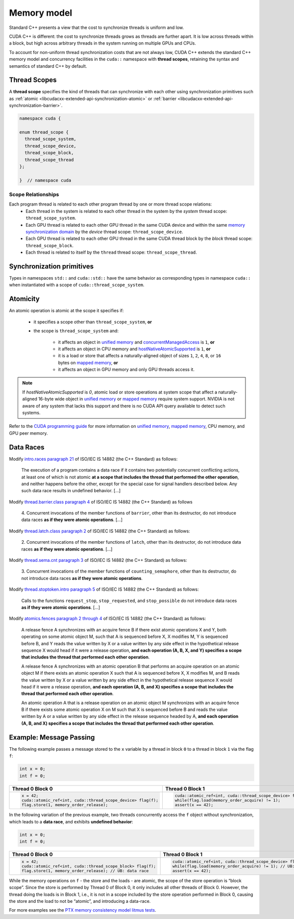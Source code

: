 .. _libcudacxx-extended-api-memory-model:

Memory model
============

Standard C++ presents a view that the cost to synchronize threads is uniform and low.

CUDA C++ is different: the cost to synchronize threads grows as threads are further apart. It is low across threads
within a block, but high across arbitrary threads in the system running on multiple GPUs and CPUs.

To account for non-uniform thread synchronization costs that are not always low, CUDA C++ extends the standard C++
memory model and concurrency facilities in the ``cuda::`` namespace with **thread scopes**, retaining the syntax and
semantics of standard C++ by default.

.. _libcudacxx-extended-api-memory-model-thread-scopes:

Thread Scopes
-------------

A **thread scope** specifies the kind of threads that can synchronize with each other using synchronization primitives such
as :ref:`atomic <libcudacxx-extended-api-synchronization-atomic>` or
:ref:`barrier <libcudacxx-extended-api-synchronization-barrier>`.

.. code:: cuda

   namespace cuda {

   enum thread_scope {
     thread_scope_system,
     thread_scope_device,
     thread_scope_block,
     thread_scope_thread
   };

   }  // namespace cuda

Scope Relationships
~~~~~~~~~~~~~~~~~~~

Each program thread is related to each other program thread by one or more thread scope relations:
   - Each thread in the system is related to each other thread in the system by the *system* thread scope:
     ``thread_scope_system``.
   - Each GPU thread is related to each other GPU thread in the same CUDA device and within the same `memory
     synchronization domain <https://docs.nvidia.com/cuda/cuda-c-programming-guide/index.html#memory-synchronization-domains>`__
     by the *device* thread scope: ``thread_scope_device``.
   - Each GPU thread is related to each other GPU thread in the same CUDA thread block by the *block* thread scope:
     ``thread_scope_block``.
   - Each thread is related to itself by the ``thread`` thread scope: ``thread_scope_thread``.

Synchronization primitives
--------------------------

Types in namespaces ``std::`` and ``cuda::std::`` have the same behavior as corresponding types in namespace ``cuda::``
when instantiated with a scope of ``cuda::thread_scope_system``.

Atomicity
---------

An atomic operation is atomic at the scope it specifies if:

   - it specifies a scope other than ``thread_scope_system``, **or**
   - the scope is ``thread_scope_system`` and:

      -  it affects an object in `unified
         memory <https://docs.nvidia.com/cuda/cuda-c-programming-guide/index.html#um-unified-memory-programming-hd>`__
         and
         `concurrentManagedAccess <https://docs.nvidia.com/cuda/cuda-runtime-api/structcudaDeviceProp.html#structcudaDeviceProp_116f9619ccc85e93bc456b8c69c80e78b>`__
         is ``1``, **or**
      -  it affects an object in CPU memory and
         `hostNativeAtomicSupported <https://docs.nvidia.com/cuda/cuda-runtime-api/structcudaDeviceProp.html#structcudaDeviceProp_1ef82fd7d1d0413c7d6f33287e5b6306f>`__
         is ``1``, **or**
      -  it is a load or store that affects a naturally-aligned object of
         sizes ``1``, ``2``, ``4``, ``8``, or ``16`` bytes on `mapped
         memory <https://docs.nvidia.com/cuda/cuda-c-programming-guide/index.html#mapped-memory>`__,
         **or**
      -  it affects an object in GPU memory and only GPU threads access it.

.. note::
   If `hostNativeAtomicSupported` is `0`, atomic load or store operations at system scope that affect a
   naturally-aligned 16-byte wide object in
   `unified memory <https://docs.nvidia.com/cuda/cuda-c-programming-guide/index.html#um-unified-memory-programming-hd>`__ or
   `mapped memory <https://docs.nvidia.com/cuda/cuda-c-programming-guide/index.html#mapped-memory>`__ require system
   support. NVIDIA is not aware of any system that lacks this support and there is no CUDA API query available to
   detect such systems.

Refer to the `CUDA programming guide <https://docs.nvidia.com/cuda/cuda-c-programming-guide/index.html>`__
for more information on
`unified memory <https://docs.nvidia.com/cuda/cuda-c-programming-guide/index.html#um-unified-memory-programming-hd>`__,
`mapped memory <https://docs.nvidia.com/cuda/cuda-c-programming-guide/index.html#mapped-memory>`__,
CPU memory, and GPU peer memory.

Data Races
----------

Modify `intro.races paragraph 21 <https://eel.is/c++draft/intro.races#21>`__ of ISO/IEC IS 14882 (the C++ Standard)
as follows:

   The execution of a program contains a data race if it contains two potentially concurrent conflicting actions, at
   least one of which is not atomic **at a scope that includes the thread that performed the other operation**, and neither
   happens before the other, except for the special case for signal handlers described below.
   Any such data race results in undefined behavior. […]

Modify `thread.barrier.class paragraph 4 <https://eel.is/c++draft/thread.barrier.class#4>`__ of ISO/IEC IS
14882 (the C++ Standard) as follows

   4. Concurrent invocations of the member functions of ``barrier``, other than its destructor, do not introduce data
   races **as if they were atomic operations**. […]

Modify `thread.latch.class paragraph 2 <https://eel.is/c++draft/thread.latch.class#2>`__ of ISO/IEC IS 14882
(the C++ Standard) as follows:

   2. Concurrent invocations of the member functions of ``latch``, other than its destructor, do not introduce data
   races **as if they were atomic operations**. […]

Modify `thread.sema.cnt paragraph 3 <https://eel.is/c++draft/thread.sema.cnt#3>`__ of ISO/IEC IS 14882
(the C++ Standard) as follows:

   3. Concurrent invocations of the member functions of ``counting_semaphore``, other than its destructor, do not
   introduce data races **as if they were atomic operations**.

Modify `thread.stoptoken.intro paragraph 5 <https://eel.is/c++draft/thread#stoptoken.intro-5>`__ of ISO/IEC IS
14882 (the C++ Standard) as follows:

   Calls to the functions ``request_stop``, ``stop_requested``, and ``stop_possible`` do not introduce data
   races **as if they were atomic operations**. […]

Modify `atomics.fences paragraph 2 through 4 <https://eel.is/c++draft/atomics.fences#2>`__ of ISO/IEC IS 14882 (the
C++ Standard) as follows:

   A release fence A synchronizes with an acquire fence B if there exist atomic operations X and Y, both operating on
   some atomic object M, such that A is sequenced before X, X modifies M, Y is sequenced before B, and Y reads the value
   written by X or a value written by any side effect in the hypothetical release sequence X would head if it were a
   release operation, **and each operation (A, B, X, and Y) specifies a scope that includes the thread that performed
   each other operation**.

   A release fence A synchronizes with an atomic operation B that performs an acquire operation on an atomic object M if
   there exists an atomic operation X such that A is sequenced before X, X modifies M, and B reads the value written by
   X or a value written by any side effect in the hypothetical release sequence X would head if it were a release
   operation, **and each operation (A, B, and X) specifies a scope that includes the thread that performed each other
   operation**.

   An atomic operation A that is a release operation on an atomic object M synchronizes with an acquire fence B if
   there exists some atomic operation X on M such that X is sequenced before B and reads the value written by A or a
   value written by any side effect in the release sequence headed by A, **and each operation (A, B, and X) specifies
   a scope that includes the thread that performed each other operation**.

.. _libcudacxx-extended-api-memory-model-message-passing:

Example: Message Passing
------------------------

The following example passes a message stored to the ``x`` variable by a
thread in block ``0`` to a thread in block ``1`` via the flag ``f``:

.. code:: cpp

   int x = 0;
   int f = 0;

.. list-table::
   :widths: 50 50
   :header-rows: 1

   * - Thread 0 Block 0
     - Thread 0 Block 1
   * -
       .. code:: cpp

          x = 42;
          cuda::atomic_ref<int, cuda::thread_scope_device> flag(f);
          flag.store(1, memory_order_release);
     -
       .. code:: cpp

          cuda::atomic_ref<int, cuda::thread_scope_device> flag(f);
          while(flag.load(memory_order_acquire) != 1);
          assert(x == 42);

In the following variation of the previous example, two threads
concurrently access the ``f`` object without synchronization, which
leads to a **data race**, and exhibits **undefined behavior**:

.. code:: cpp

   int x = 0;
   int f = 0;

.. list-table::
   :widths: 50 50
   :header-rows: 1

   * - Thread 0 Block 0
     - Thread 0 Block 1
   * -
       .. code:: cpp

          x = 42;
          cuda::atomic_ref<int, cuda::thread_scope_block> flag(f);
          flag.store(1, memory_order_release); // UB: data race
     -
       .. code:: cpp

          cuda::atomic_ref<int, cuda::thread_scope_device> flag(f);
          while(flag.load(memory_order_acquire) != 1); // UB: data race
          assert(x == 42);

While the memory operations on ``f`` - the store and the loads - are
atomic, the scope of the store operation is “block scope”. Since the
store is performed by Thread 0 of Block 0, it only includes all other
threads of Block 0. However, the thread doing the loads is in Block 1,
i.e., it is not in a scope included by the store operation performed in
Block 0, causing the store and the load to not be “atomic”, and
introducing a data-race.

For more examples see the `PTX memory consistency model litmus
tests <https://docs.nvidia.com/cuda/parallel-thread-execution/index.html#axioms>`__.
